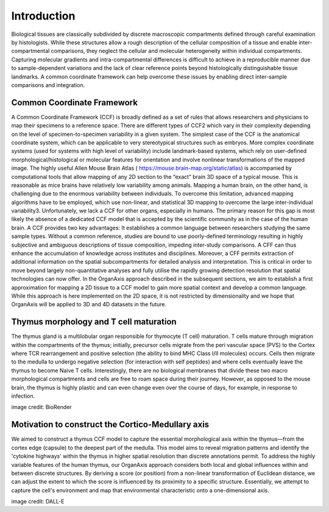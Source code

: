 Introduction
=====
Biological tissues are classically subdivided by discrete macroscopic compartments defined through careful examination by histologists. While these structures allow a rough description of the cellular composition of a tissue and enable inter-compartmental comparisons, they neglect the cellular and molecular heterogeneity within individual compartments. Capturing molecular gradients and intra-compartmental differences is difficult to achieve in a reproducible manner due to sample-dependent variations and the lack of clear reference points beyond histologically distinguishable tissue landmarks. A common coordinate framework can help overcome these issues by enabling direct inter-sample comparisons and integration.

Common Coordinate Framework
-----
A Common Coordinate Framework (CCF) is broadly defined as a set of rules that allows researchers and physicians to map their specimens to a reference space. There are different types of CCF2 which vary in their complexity depending on the level of specimen-to-specimen variability in a given system. The simplest case of the CCF is the anatomical coordinate system, which can be applicable to very stereotypical structures such as embryos. More complex coordinate systems (used for systems with high level of variability) include landmark-based systems, which rely on user-defined morphological/histological or molecular features for orientation and involve nonlinear transformations of the mapped image.
The highly useful Allen Mouse Brain Atlas ( https://mouse.brain-map.org/static/atlas) is accompanied by computational tools that allow mapping of any 2D section to the “exact” brain 3D space of a typical mouse. This is reasonable as mice brains have relatively low variability among animals. Mapping a human brain, on the other hand, is challenging due to the enormous variability between individuals. To overcome this limitation, advanced mapping algorithms have to be employed, which use non-linear, and statistical 3D mapping to overcome the large inter-individual variability3. Unfortunately, we lack a CCF for other organs, especially in humans. The primary reason for this gap is most likely the absence of a dedicated CCF model that is accepted by the scientific community as in the case of the human brain.
A CCF provides two key advantages: It establishes a common language between researchers studying the same sample types. Without a common reference, studies are bound to use poorly-defined terminology resulting in highly subjective and ambiguous descriptions of tissue composition, impeding inter-study comparisons. A CFF can thus enhance the accumulation of knowledge across institutes and disciplines. Moreover, a CFF permits extraction of additional information on the spatial subcompartments for detailed analysis and interpretation. This is critical in order to move beyond largely non-quantitative analyses and fully utilise the rapidly growing detection resolution that spatial technologies can now offer.
In the OrganAxis approach described in the subsequent sections, we aim to establish a first approximation for mapping a 2D tissue to a CCF model to gain more spatial context and develop a common language. While this approach is here implemented on the 2D space, it is not restricted by dimensionality and we hope that OrganAxis will be applied to 3D and 4D datasets in the future.   

Thymus morphology and T cell maturation
-----------------
The thymus gland is a multilobular organ responsible for thymocyte (T cell) maturation. T cells mature through migration within the compartments of the thymus; initially, precursor cells migrate from the peri vascular space (PVS) to the Cortex where TCR rearrangement and positive selection (the ability to bind MHC Class I/II molecules) occurs.  Cells then migrate to the medulla to undergo negative selection (for interaction with self peptides) and where cells eventually leave the thymus to become Naive T cells. 
Interestingly, there are no biological membranes that divide these two macro morphological compartments and cells are free to roam space during their journey. However, as opposed to the mouse brain, the thymus is highly plastic and can even change even over the course of days, for example, in response to infection.

|pic1| |pic2|

.. |pic1| image:: images/illustration_T.PNG
   :width: 45%
image credit: BioRender

.. |pic2| image:: images/morphology_paed.PNG
   :width: 35%

Motivation to construct the Cortico-Medullary axis
---------------
We aimed to construct a thymus CCF model to capture the essential morphological axis within the thymus—from the cortex edge (capsule) to the deepest part of the medulla. This model aims to reveal migration patterns and identify the 'cytokine highways' within the thymus in higher spatial resolution than discrete annotations permit. 
To address the highly variable features of the human thymus, our OrganAxis approach considers both local and global influences within and between discrete structures. By deriving a score (or position) from a non-linear transformation of Euclidean distance, we can adjust the extent to which the score is influenced by its proximity to a specific structure. Essentially, we attempt to capture the cell's environment and map that environmental characteristic onto a one-dimensional axis.



.. image:: images/cell_blind.PNG
   :width: 50%
image credit: DALL-E
